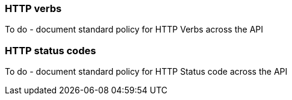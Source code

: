 === HTTP verbs
To do - document standard policy for HTTP Verbs across the API


=== HTTP status codes
To do - document standard policy for HTTP Status code across the API
